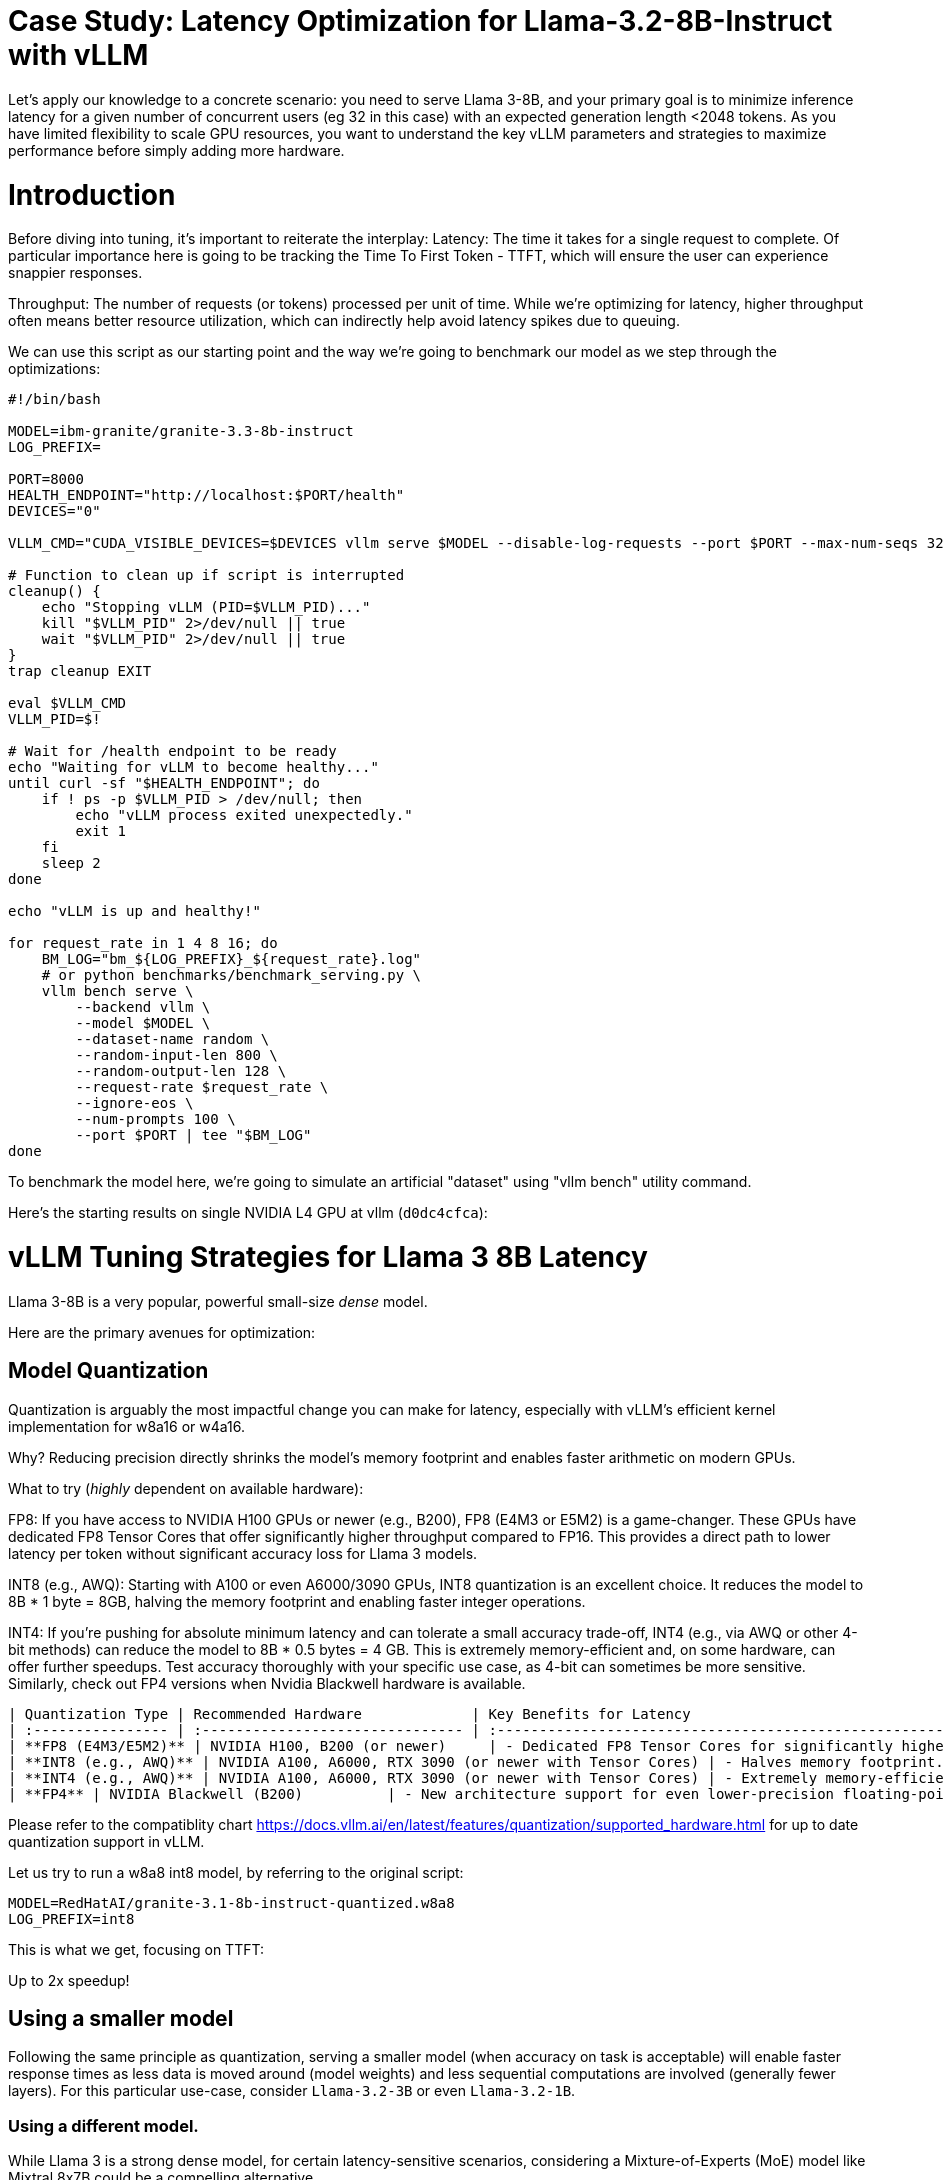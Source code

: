 # Case Study: Latency Optimization for Llama-3.2-8B-Instruct with vLLM

Let's apply our knowledge to a concrete scenario: you need to serve Llama 3-8B, and your primary goal is to minimize inference latency 
for a given number of concurrent users (eg 32 in this case) with an expected generation length <2048 tokens. 
As you have limited flexibility to scale GPU resources, you want to understand the key vLLM parameters and strategies to maximize performance 
before simply adding more hardware.


# Introduction

Before diving into tuning, it's important to reiterate the interplay:
Latency: The time it takes for a single request to complete.
Of particular importance here is going to be tracking the Time To First Token - TTFT, which will ensure the user can experience snappier responses.

Throughput: The number of requests (or tokens) processed per unit of time. 
While we're optimizing for latency, higher throughput often means better resource utilization, which can indirectly help avoid latency spikes due to queuing.

We can use this script as our starting point and the way we're going to benchmark our model as we step through the optimizations:

```bash
#!/bin/bash

MODEL=ibm-granite/granite-3.3-8b-instruct
LOG_PREFIX=

PORT=8000
HEALTH_ENDPOINT="http://localhost:$PORT/health"
DEVICES="0"

VLLM_CMD="CUDA_VISIBLE_DEVICES=$DEVICES vllm serve $MODEL --disable-log-requests --port $PORT --max-num-seqs 32 --max-model-len 2048 &"

# Function to clean up if script is interrupted
cleanup() {
    echo "Stopping vLLM (PID=$VLLM_PID)..."
    kill "$VLLM_PID" 2>/dev/null || true
    wait "$VLLM_PID" 2>/dev/null || true
}
trap cleanup EXIT

eval $VLLM_CMD
VLLM_PID=$!

# Wait for /health endpoint to be ready
echo "Waiting for vLLM to become healthy..."
until curl -sf "$HEALTH_ENDPOINT"; do
    if ! ps -p $VLLM_PID > /dev/null; then
        echo "vLLM process exited unexpectedly."
        exit 1
    fi
    sleep 2
done

echo "vLLM is up and healthy!"

for request_rate in 1 4 8 16; do
    BM_LOG="bm_${LOG_PREFIX}_${request_rate}.log"
    # or python benchmarks/benchmark_serving.py \
    vllm bench serve \
        --backend vllm \
        --model $MODEL \
        --dataset-name random \
        --random-input-len 800 \
        --random-output-len 128 \
        --request-rate $request_rate \
        --ignore-eos \
        --num-prompts 100 \
        --port $PORT | tee "$BM_LOG"   
done
```
To benchmark the model here, we're going to simulate an artificial "dataset" using "vllm bench" utility command.

Here's the starting results on single NVIDIA L4 GPU at vllm (`d0dc4cfca`):
```

```

# vLLM Tuning Strategies for Llama 3 8B Latency

Llama 3-8B is a very popular, powerful small-size _dense_ model. 

Here are the primary avenues for optimization:

## Model Quantization

Quantization is arguably the most impactful change you can make for latency, especially with vLLM's efficient kernel implementation for w8a16 or w4a16.

Why? Reducing precision directly shrinks the model's memory footprint and enables faster arithmetic on modern GPUs.

What to try (_highly_ dependent on available hardware):

FP8: If you have access to NVIDIA H100 GPUs or newer (e.g., B200), FP8 (E4M3 or E5M2) is a game-changer. These GPUs have dedicated FP8 Tensor Cores that 
offer significantly higher throughput compared to FP16. This provides a direct path to lower latency per token without significant accuracy loss 
for Llama 3 models.

INT8 (e.g., AWQ): Starting with A100 or even A6000/3090 GPUs, INT8 quantization is an excellent choice. It reduces the model to 8B * 1 byte = 8GB, 
halving the memory footprint and enabling faster integer operations. 

INT4: If you're pushing for absolute minimum latency and can tolerate a small accuracy trade-off, INT4 (e.g., via AWQ or other 4-bit methods) 
can reduce the model to 8B * 0.5 bytes = 4 GB. This is extremely memory-efficient and, on some hardware, can offer further speedups. 
Test accuracy thoroughly with your specific use case, as 4-bit can sometimes be more sensitive.
Similarly, check out FP4 versions when Nvidia Blackwell hardware is available.

```
| Quantization Type | Recommended Hardware             | Key Benefits for Latency                                            | Memory Footprint (for Llama 3 8B) | Accuracy Consideration                                            | Notes                                                                                                                                                                                                            |
| :---------------- | :------------------------------- | :------------------------------------------------------------------ | :-------------------------------- | :---------------------------------------------------------------- | :------------------------------------------------------------------------------------------------------------------------------------------------------------------------------------------------------- |
| **FP8 (E4M3/E5M2)** | NVIDIA H100, B200 (or newer)     | - Dedicated FP8 Tensor Cores for significantly higher throughput.   | 8B * 1 byte ~= 8 GB               | Minimal accuracy loss for Llama 3 models.                         | Already a standard for high-performance inference.                                                                                                                                                         |
| **INT8 (e.g., AWQ)** | NVIDIA A100, A6000, RTX 3090 (or newer with Tensor Cores) | - Halves memory footprint.                                          | 8B * 1 byte ~= 8 GB               | Generally decent accuracy preservation.                           | Widely supported (across manufacturers) and fast.                                                                                                                                                        |
| **INT4 (e.g., AWQ)** | NVIDIA A100, A6000, RTX 3090 (or newer with Tensor Cores) | - Extremely memory-efficient.                                       | 8B * 0.5 bytes ~= 4 GB            | Requires an accuracy trade-off.                                   | Pushes for absolute minimum latency.                                                                                                                                                                     |
| **FP4** | NVIDIA Blackwell (B200)          | - New architecture support for even lower-precision floating-point. | 8B * 0.5 bytes ~= 4 GB            | Designed to maintain better accuracy than integer 4-bit, but still requires validation. | Emerging standard with the latest hardware (e.g., NVIDIA Blackwell). Look for NVFP4 variants.                                                                                                            |
```

Please refer to the compatiblity chart https://docs.vllm.ai/en/latest/features/quantization/supported_hardware.html for up to date quantization support in vLLM.

Let us try to run a w8a8 int8 model, by referring to the original script:
```
MODEL=RedHatAI/granite-3.1-8b-instruct-quantized.w8a8
LOG_PREFIX=int8
```

This is what we get, focusing on TTFT:
```
```

Up to 2x speedup!


## Using a smaller model 

Following the same principle as quantization, serving a smaller model (when accuracy on task is acceptable) will enable faster response
times as less data is moved around (model weights) and less sequential computations are involved (generally fewer layers).
For this particular use-case, consider `Llama-3.2-3B` or even `Llama-3.2-1B`.

### Using a different model.

While Llama 3 is a strong dense model, for certain latency-sensitive scenarios, considering a Mixture-of-Experts (MoE) model like Mixtral 8x7B could be a 
compelling alternative.

Why MoE for Latency? MoE models have a large total number of parameters (e.g., Mixtral 8x7B has 47B total parameters), but critically, 
they only activate a sparse subset of these parameters (e.g., 13B for Mixtral 8x7B) for each token generated. 
This means the actual computational cost per token is significantly lower than a dense model of its total parameter count.
Which is especially true when sharding experts over multiple GPUs with MoE especially with vLLM's optimized handling of MoE sparsity. 

Trade-offs: While MoE models can offer lower inference latency per token due to their sparse activation, they still require enough GPU memory 
to load the entire model's parameters, not just the active ones. So, Mixtral 8x7B will demand more VRAM than Llama 3 8B,
even if it's faster per token. You'll need sufficient GPU memory (e.g., a single A100 80GB or multiple smaller GPUs with tensor parallelism) to fit the full 47B parameters.

vLLM Support: vLLM has strong support for MoE models like Mixtral, including optimizations for their unique sparse compute patterns and dynamic routing.

Consider When: Your application might benefit from the increased quality often associated with larger (total parameter) MoE models, combined with the per-token speed advantages of their sparse computation. Benchmarking Mixtral 8x7B (or similar MoE) against your optimized Llama 3 8B on your specific workload is crucial

## Speculative Decoding.
Speculative decoding is a powerful technique to reduce the per-token generation latency, particularly noticeable for the Time To First Token (TTFT).
Speculative decoding is fundamentally a tradeoff: spend a little bit of extra compute to reduce memory movement.
The extra compute is allocated towards the smaller draft model and consequent proposer verifying step.
At low request rates, we are memory-bound, so reducing memory movement can really help with latency. 
However, at higher throughputs or batch sizes, we are compute-bound, and speculative decoding can provide worse performance. 

image::spec_decoding.png[spec_decoding]

The graph here from https://developers.redhat.com/articles/2025/07/01/fly-eagle3-fly-faster-inference-vllm-speculative-decoding#speculative_decoding__a_solution_for_faster_llms
highlighs the tradeoffs for when speculative decoding helps and when it can hurt performance as batch size increases.
Take away message: as long as the number of requests is bound to use a non-intensive amount of GPU resources (lower req/s), spec decoding can provide
a nice speedup.

What to Try: You'll need to specify a smaller draft model. A good starting point for Llama might be a smaller Llama variant (e.g., Llama 3B) or as in this 
example a speculator trained specifically for our use-case.

vLLM Configuration:

Bash

python -m vllm.entrypoints.api_server \
    --model meta-llama/Llama-3.2-8B-Instruct \
    --speculative-config '{"model": "yuhuili/EAGLE3-LLaMA3.2-Instruct-8B", "num_speculative_tokens": 3, "method":"eagle3", "draft_tensor_parallel_size":1}'  

vLLM will spin up an instance with the two models. 
Mind that the GPU memory will now be comprised of: the original `Llama-3.2-8B-Instruct` weights + `EAGLE3-LLaMA3.2-Instruct-8B` proposer weights + a KV cache for *both* models.

## GPU Allocation & Batching Parameters: Managing Concurrency
For a "given amount of concurrent users," how you manage batching is critical to maximize GPU utilization without introducing excessive queueing latency.

Goal: For latency, you want enough KV cache to prevent evictions, which cause re-computation and latency spikes.
--max-model-len: The maximum sequence length (prompt + generated tokens) the model can handle.
Goal: Set this to the maximum reasonable length for your use case. Too small means requests get truncated; too large allocates more KV cache than necessary, potentially limiting concurrent requests.
Tuning: If most of your requests are short, keeping max-model-len tighter can allow more requests into the batch.

Tuning: Monitor your actual KV cache usage under your target concurrency. If you see high eviction rates, you might need more memory or a smaller batch size.

--max-num-seqs: The maximum number of sequences (requests) that can be processed concurrently.


Tuning: For latency, ensure these values are high enough to accommodate your concurrent users and their expected output lengths without causing requests to queue extensively. 
Increase them until you hit memory limits or observe diminishing returns. vLLM's PagedAttention is designed to be efficient here.


3.5. Advanced Considerations
FlashAttention / PagedAttention: Llama 3 8B benefits heavily from optimized attention mechanisms. vLLM uses PagedAttention which incorporates FlashAttention (or equivalent optimized kernels) under the hood. Ensure your vLLM installation is leveraging these. This is usually automatic but worth confirming if you encounter unexpected performance.

## Data Parallelism: Scaling for Concurrent Users
While Tensor Parallelism (discussed below) aims to reduce the latency of a single, very large model by sharding its layers across multiple GPUs, Data Parallelism serves a different, but equally important, purpose: scaling the number of concurrent requests you can serve efficiently.

How it Works: In a data parallel setup, the entire model (Llama 3 8B in our case) is replicated on multiple GPUs or even across multiple nodes. Each GPU (or set of GPUs using tensor parallelism) then independently processes a different batch of incoming requests. The requests are distributed among these model replicas.

Impact on Latency: Data parallelism does not reduce the per-token latency of a single request. The time it takes for one request to complete on a single GPU remains roughly the same. However, by having multiple model replicas, you can process many more requests simultaneously. This significantly increases the overall system throughput and dramatically reduces the queuing time for individual requests when your service experiences high concurrency.

When to Use It:

When your model (like Llama 3 8B in FP16/INT8) already fits comfortably on one or a few GPUs using tensor parallelism.

When your primary bottleneck is serving a large number of concurrent users, leading to long queues and high average latency.

When you have enough GPU resources to spare for model replication.



Hardware Choice: While this guide focuses on tuning vLLM, the underlying hardware is fundamental. H100 (for FP8) or A100 (for INT8/FP16) are the recommended choices for low-latency LLM inference.

Monitoring and Iteration
Optimization is an iterative process. As you tune vLLM, continuously monitor key metrics:

Time To First Token (TTFT): Critical for interactive applications.

Time To Last Token (TLT) / Per-Token Latency: Overall response time.

Throughput (Tokens/sec or Requests/sec): To ensure your concurrency goals are met.

GPU Utilization: High utilization indicates efficient use of resources.

KV Cache Eviction Rate: High rates indicate insufficient memory for KV cache.


